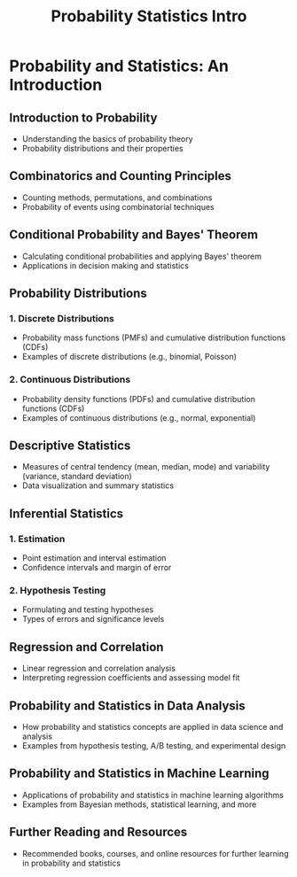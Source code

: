 #+title: Probability Statistics Intro

* Probability and Statistics: An Introduction

** Introduction to Probability
   - Understanding the basics of probability theory
   - Probability distributions and their properties

** Combinatorics and Counting Principles
   - Counting methods, permutations, and combinations
   - Probability of events using combinatorial techniques

** Conditional Probability and Bayes' Theorem
   - Calculating conditional probabilities and applying Bayes' theorem
   - Applications in decision making and statistics

** Probability Distributions

*** 1. Discrete Distributions
    - Probability mass functions (PMFs) and cumulative distribution functions (CDFs)
    - Examples of discrete distributions (e.g., binomial, Poisson)

*** 2. Continuous Distributions
    - Probability density functions (PDFs) and cumulative distribution functions (CDFs)
    - Examples of continuous distributions (e.g., normal, exponential)

** Descriptive Statistics
   - Measures of central tendency (mean, median, mode) and variability (variance, standard deviation)
   - Data visualization and summary statistics

** Inferential Statistics

*** 1. Estimation
    - Point estimation and interval estimation
    - Confidence intervals and margin of error

*** 2. Hypothesis Testing
    - Formulating and testing hypotheses
    - Types of errors and significance levels

** Regression and Correlation
   - Linear regression and correlation analysis
   - Interpreting regression coefficients and assessing model fit

** Probability and Statistics in Data Analysis
   - How probability and statistics concepts are applied in data science and analysis
   - Examples from hypothesis testing, A/B testing, and experimental design

** Probability and Statistics in Machine Learning
   - Applications of probability and statistics in machine learning algorithms
   - Examples from Bayesian methods, statistical learning, and more

** Further Reading and Resources
   - Recommended books, courses, and online resources for further learning in probability and statistics
